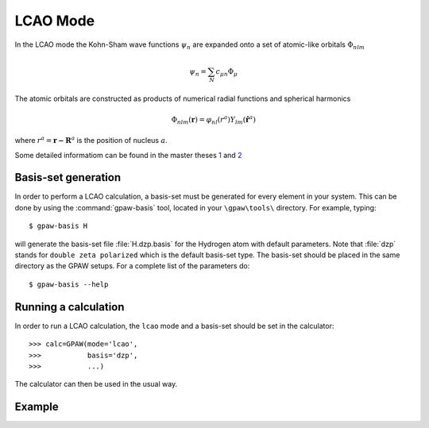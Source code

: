 .. _lcao:

.. default-role:: math


=========
LCAO Mode
=========

.. highlight:: bash

In the LCAO mode the Kohn-Sham wave functions `\psi_n` are expanded
onto a set of atomic-like orbitals `\Phi_{nlm}`

.. math::

 \psi_n = \sum_N c_{\mu n} \Phi_{\mu}

The atomic orbitals are constructed as products of numerical radial
functions and spherical harmonics

.. math::

  \Phi_{nlm}(\mathbf{r}) = \varphi_{nl}(r^a) Y_{lm}(\hat{\mathbf{r}}^a)

where `r^a = \mathbf{r-R}^a` is the position of nucleus `a`.

Some detailed informatiom can be found in the master theses `1`_ and `2`_   

.. _1: ../_static/askhl_master.pdf
.. _2: ../_static/marco_master.pdf

Basis-set generation
--------------------

In order to perform a LCAO calculation, a basis-set must be generated
for every element in your system. This can be done by using the
:command:`gpaw-basis` tool, located in your ``\gpaw\tools\``
directory. For example, typing::

  $ gpaw-basis H

will generate the basis-set file :file:`H.dzp.basis` for the Hydrogen
atom with default parameters. Note that :file:`dzp` stands for
``double zeta polarized`` which is the default basis-set type. The
basis-set should be placed in the same directory as the GPAW
setups. For a complete list of the parameters do::

  $ gpaw-basis --help


Running a calculation
---------------------

In order to run a LCAO calculation, the ``lcao`` mode and a basis-set
should be set in the calculator::

  >>> calc=GPAW(mode='lcao',
  >>>           basis='dzp',
  >>>           ...)
 
The calculator can then be used in the usual way. 


Example
-------
